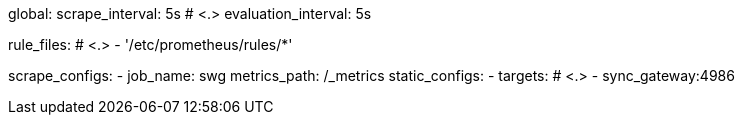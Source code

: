 global:
  scrape_interval:     5s # <.>
  evaluation_interval: 5s

rule_files: # <.>
  - '/etc/prometheus/rules/*'

scrape_configs:
  - job_name: swg
    metrics_path: /_metrics
    static_configs:
      - targets: # <.>
          - sync_gateway:4986